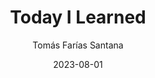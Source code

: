 #+TITLE: Today I Learned
#+PATH: til
#+MENU: main
#+DATE: 2023-08-01
#+AUTHOR: Tomás Farías Santana
#+WEIGHT: 3
#+DESCRIPTION: Short posts of things I have learned or have taught somebody.

